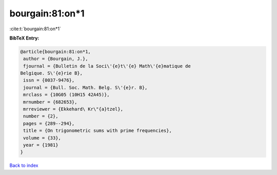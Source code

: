 bourgain:81:on*1
================

:cite:t:`bourgain:81:on*1`

**BibTeX Entry:**

.. code-block:: bibtex

   @article{bourgain:81:on*1,
    author = {Bourgain, J.},
    fjournal = {Bulletin de la Soci\'{e}t\'{e} Math\'{e}matique de
   Belgique. S\'{e}rie B},
    issn = {0037-9476},
    journal = {Bull. Soc. Math. Belg. S\'{e}r. B},
    mrclass = {10G05 (10H15 42A45)},
    mrnumber = {682653},
    mrreviewer = {Ekkehard\ Kr\"{a}tzel},
    number = {2},
    pages = {289--294},
    title = {On trigonometric sums with prime frequencies},
    volume = {33},
    year = {1981}
   }

`Back to index <../By-Cite-Keys.html>`_
